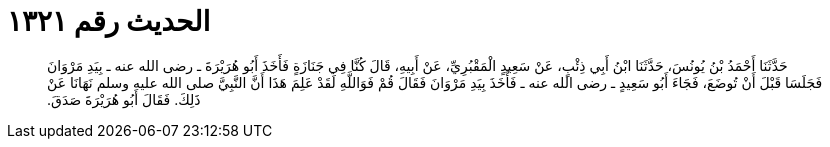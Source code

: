
= الحديث رقم ١٣٢١

[quote.hadith]
حَدَّثَنَا أَحْمَدُ بْنُ يُونُسَ، حَدَّثَنَا ابْنُ أَبِي ذِئْبٍ، عَنْ سَعِيدٍ الْمَقْبُرِيِّ، عَنْ أَبِيهِ، قَالَ كُنَّا فِي جَنَازَةٍ فَأَخَذَ أَبُو هُرَيْرَةَ ـ رضى الله عنه ـ بِيَدِ مَرْوَانَ فَجَلَسَا قَبْلَ أَنْ تُوضَعَ، فَجَاءَ أَبُو سَعِيدٍ ـ رضى الله عنه ـ فَأَخَذَ بِيَدِ مَرْوَانَ فَقَالَ قُمْ فَوَاللَّهِ لَقَدْ عَلِمَ هَذَا أَنَّ النَّبِيَّ صلى الله عليه وسلم نَهَانَا عَنْ ذَلِكَ‏.‏ فَقَالَ أَبُو هُرَيْرَةَ صَدَقَ‏.‏